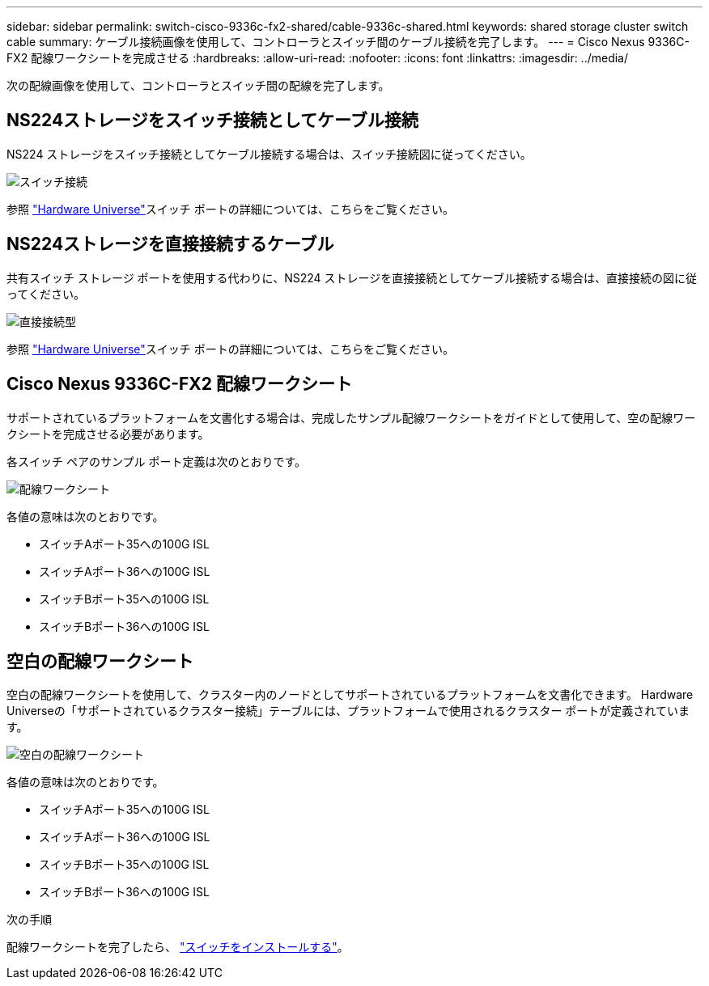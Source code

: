 ---
sidebar: sidebar 
permalink: switch-cisco-9336c-fx2-shared/cable-9336c-shared.html 
keywords: shared storage cluster switch cable 
summary: ケーブル接続画像を使用して、コントローラとスイッチ間のケーブル接続を完了します。 
---
= Cisco Nexus 9336C-FX2 配線ワークシートを完成させる
:hardbreaks:
:allow-uri-read: 
:nofooter: 
:icons: font
:linkattrs: 
:imagesdir: ../media/


[role="lead"]
次の配線画像を使用して、コントローラとスイッチ間の配線を完了します。



== NS224ストレージをスイッチ接続としてケーブル接続

NS224 ストレージをスイッチ接続としてケーブル接続する場合は、スイッチ接続図に従ってください。

image:9336c_image1.jpg["スイッチ接続"]

参照 https://hwu.netapp.com/Switch/Index["Hardware Universe"]スイッチ ポートの詳細については、こちらをご覧ください。



== NS224ストレージを直接接続するケーブル

共有スイッチ ストレージ ポートを使用する代わりに、NS224 ストレージを直接接続としてケーブル接続する場合は、直接接続の図に従ってください。

image:9336c_image2.jpg["直接接続型"]

参照 https://hwu.netapp.com/Switch/Index["Hardware Universe"]スイッチ ポートの詳細については、こちらをご覧ください。



== Cisco Nexus 9336C-FX2 配線ワークシート

サポートされているプラットフォームを文書化する場合は、完成したサンプル配線ワークシートをガイドとして使用して、空の配線ワークシートを完成させる必要があります。

各スイッチ ペアのサンプル ポート定義は次のとおりです。

image:cabling_worksheet.jpg["配線ワークシート"]

各値の意味は次のとおりです。

* スイッチAポート35への100G ISL
* スイッチAポート36への100G ISL
* スイッチBポート35への100G ISL
* スイッチBポート36への100G ISL




== 空白の配線ワークシート

空白の配線ワークシートを使用して、クラスター内のノードとしてサポートされているプラ​​ットフォームを文書化できます。  Hardware Universeの「サポートされているクラスター接続」テーブルには、プラットフォームで使用されるクラスター ポートが定義されています。

image:blank_cabling_worksheet.jpg["空白の配線ワークシート"]

各値の意味は次のとおりです。

* スイッチAポート35への100G ISL
* スイッチAポート36への100G ISL
* スイッチBポート35への100G ISL
* スイッチBポート36への100G ISL


.次の手順
配線ワークシートを完了したら、 link:install-9336c-shared.html["スイッチをインストールする"]。
